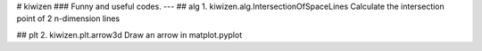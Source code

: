 # kiwizen 
### Funny and useful codes.
---
## alg
1. kiwizen.alg.IntersectionOfSpaceLines  
Calculate the intersection point of 2 n-dimension lines    

## plt
2. kiwizen.plt.arrow3d  
Draw an arrow in matplot.pyplot

